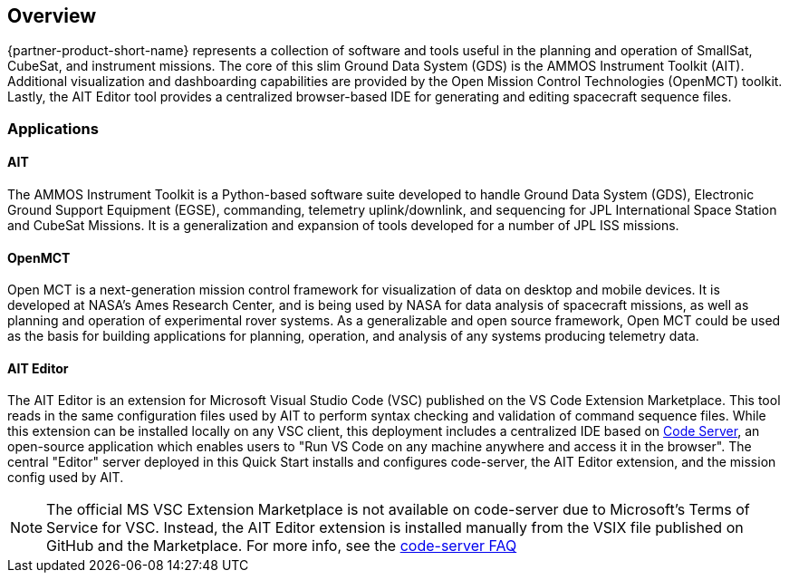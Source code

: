 // Replace the content in <>
// Briefly describe the software. Use consistent and clear branding.
// Include the benefits of using the software on AWS, and provide details on usage scenarios.

== Overview
{partner-product-short-name} represents a collection of software and tools
useful in the planning and operation of SmallSat, CubeSat, and instrument missions. The core of this slim Ground Data System (GDS) is the AMMOS Instrument Toolkit (AIT). Additional visualization and dashboarding capabilities are provided by the Open Mission Control Technologies (OpenMCT) toolkit. Lastly, the AIT Editor tool provides a centralized browser-based IDE for generating and editing spacecraft sequence files.

=== Applications

==== AIT
// Following pulled from AIT-Core readthedocs
// https://ait-core.readthedocs.io/en/latest/index.html#welcome-to-the-ammos-instrument-toolkit-ait-documentation
The AMMOS Instrument Toolkit is a Python-based software suite developed to handle Ground Data System (GDS), Electronic Ground Support Equipment (EGSE), commanding, telemetry uplink/downlink, and sequencing for JPL International Space Station and CubeSat Missions. It is a generalization and expansion of tools developed for a number of JPL ISS missions.

==== OpenMCT
// Following pulled from OpenMCT's README on GitHub
// https://github.com/nasa/openmct/blob/master/README.md
Open MCT is a next-generation mission control framework for visualization of data on desktop and mobile devices. It is developed at NASA's Ames Research Center, and is being used by NASA for data analysis of spacecraft missions, as well as planning and operation of experimental rover systems. As a generalizable and open source framework, Open MCT could be used as the basis for building applications for planning, operation, and analysis of any systems producing telemetry data.

==== AIT Editor
//TODO: @MF Replace or augment with official content from AIT Editor team once available
// ^ request is out for AIT Editor team, what's here is fine for now
The AIT Editor is an extension for Microsoft Visual Studio Code (VSC) published on the VS Code Extension Marketplace. This tool reads in the same configuration files used by AIT to perform syntax checking and validation of command sequence files. While this extension can be installed locally on any VSC client, this deployment includes a centralized IDE based on https://github.com/cdr/code-server[Code Server], an open-source application which enables users to "Run VS Code on any machine anywhere and access it in the browser". The central "Editor" server deployed in this Quick Start installs and configures code-server, the AIT Editor extension, and the mission config used by AIT.


[NOTE]
====
The official MS VSC Extension Marketplace is not available on code-server due to Microsoft's Terms of Service for VSC. Instead, the AIT Editor extension is installed manually from the VSIX file published on GitHub and the Marketplace. For more info, see the https://coder.com/docs/code-server/v3.11.1/FAQ#why-cant-code-server-use-microsofts-extension-marketplace[code-server FAQ]
====

//LINK: link to resources section in additional_info
